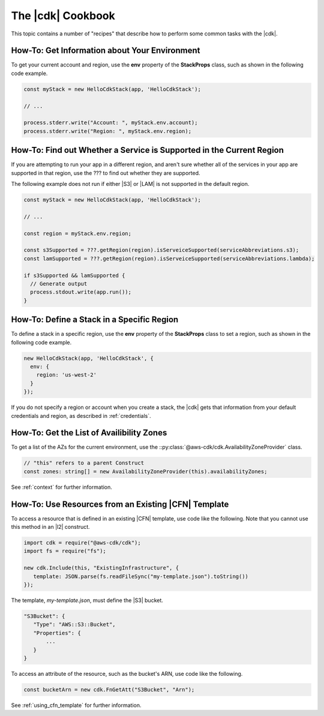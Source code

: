 .. Copyright 2010-2018 Amazon.com, Inc. or its affiliates. All Rights Reserved.

   This work is licensed under a Creative Commons Attribution-NonCommercial-ShareAlike 4.0
   International License (the "License"). You may not use this file except in compliance with the
   License. A copy of the License is located at http://creativecommons.org/licenses/by-nc-sa/4.0/.

   This file is distributed on an "AS IS" BASIS, WITHOUT WARRANTIES OR CONDITIONS OF ANY KIND,
   either express or implied. See the License for the specific language governing permissions and
   limitations under the License.

.. _cookbook:

##################
The |cdk| Cookbook
##################

This topic contains a number of "recipes" that describe how to perform some
common tasks with the |cdk|.

.. _cookbook_get_env:

How-To: Get Information about Your Environment
==============================================

To get your current account and region,
use the **env** property of the **StackProps** class,
such as shown in the following code example.

.. code-block:: ts

    const myStack = new HelloCdkStack(app, 'HelloCdkStack');

    // ...

    process.stderr.write("Account: ", myStack.env.account);
    process.stderr.write("Region: ", myStack.env.region);

.. _cookbook_is_service_supported:

How-To: Find out Whether a Service is Supported in the Current Region
=====================================================================

If you are attempting to run your app in a different region,
and aren't sure whether all of the services in your app are supported in that region,
use the ??? to find out whether they are supported.

The following example does not run if either |S3| or |LAM| is not supported in the
default region.

.. from java example at https://aws.amazon.com/blogs/developer/working-with-different-aws-regions/
   Region.getRegion(Regions.US_WEST_2).isServiceSupported(ServiceAbbreviations.Dynamodb);

.. code-block:: ts

    const myStack = new HelloCdkStack(app, 'HelloCdkStack');

    // ...

    const region = myStack.env.region;

    const s3Supported = ???.getRegion(region).isServeiceSupported(serviceAbbreviations.s3);
    const lamSupported = ???.getRegion(region).isServeiceSupported(serviceAbbreviations.lambda);

    if s3Supported && lamSupported {
      // Generate output
      process.stdout.write(app.run());
    }

.. _cookbook_define_stacks:

How-To: Define a Stack in a Specific Region
===========================================

To define a stack in a specific region,
use the **env** property of the **StackProps** class to set a region,
such as shown in the following code example.

.. code-block:: ts

    new HelloCdkStack(app, 'HelloCdkStack', {
      env: {
        region: 'us-west-2'
      }
    });

If you do not specify a region or account when you create a stack,
the |cdk| gets that information from your default credentials and region,
as described in :ref:`credentials`.

.. _cookbook_get_azs:

How-To: Get the List of Availibility Zones
==========================================

To get a list of the AZs for the current environment, use the
::py:class:`@aws-cdk/cdk.AvailabilityZoneProvider` class.

.. code-block:: ts

    // "this" refers to a parent Construct
    const zones: string[] = new AvailabilityZoneProvider(this).availabilityZones;

See :ref:`context` for further information.

.. _cookbook_using_cfn_template:

How-To: Use Resources from an Existing |CFN| Template
=====================================================

To access a resource that is defined in an existing |CFN| template,
use code like the following.
Note that you cannot use this method in an |l2| construct.

.. code-block:: ts

   import cdk = require("@aws-cdk/cdk");
   import fs = require("fs");

   new cdk.Include(this, "ExistingInfrastructure", {
      template: JSON.parse(fs.readFileSync("my-template.json").toString())
   });

The template, *my-template.json*, must define the |S3| bucket.

.. code-block:: json

   "S3Bucket": {
      "Type": "AWS::S3::Bucket",
      "Properties": {
          ...
      }
   }

To access an attribute of the resource, such as the bucket's ARN,
use code like the following.

.. code-block:: ts

   const bucketArn = new cdk.FnGetAtt("S3Bucket", "Arn");

See :ref:`using_cfn_template` for further information.

